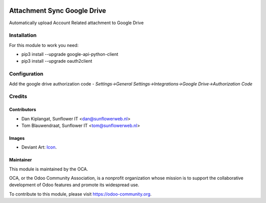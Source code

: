 .. image:: https://img.shields.io/badge/licence-AGPL--3-blue.svg
   :target: http://www.gnu.org/licenses/agpl-3.0-standalone.html
   :alt: License: AGPL-3

============================
Attachment Sync Google Drive
============================

Automatically upload Account Related attachment  to Google Drive

Installation
============
For this module to work you need:

* pip3 install --upgrade google-api-python-client
* pip3 install --upgrade oauth2client

Configuration
=============

Add the google drive authorization code
- *Settings->General Settings->Integrations->Google Drive->Authorization Code*

Credits
=======

Contributors
------------

* Dan Kiplangat, Sunflower IT <dan@sunflowerweb.nl>
* Tom Blauwendraat, Sunflower IT <tom@sunflowerweb.nl>

Images
------

* Deviant Art: `Icon <https://www.deviantart.com/jasonh1234/art/Google-Drive-Icon-298243611>`_.

Maintainer
----------

.. image:: https://odoo-community.org/logo.png
   :alt: Odoo Community Association
   :target: https://odoo-community.org

This module is maintained by the OCA.

OCA, or the Odoo Community Association, is a nonprofit organization whose
mission is to support the collaborative development of Odoo features and
promote its widespread use.

To contribute to this module, please visit https://odoo-community.org.
